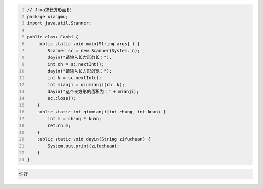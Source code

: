 .. title: Java代码案例——求长方形面积
.. slug: javadai-ma-an-li-qiu-chang-fang-xing-mian-ji
.. date: 2022-11-01 10:39:57 UTC+08:00
.. tags: Java代码案例
.. category: Java
.. link: 
.. description: 
.. type: text

.. code-block:: java
    :number-lines:

    // Java求长方形面积
    package xiangmu;
    import java.util.Scanner;

    public class Ceshi {
        public static void main(String args[]) {
            Scanner sc = new Scanner(System.in);
            dayin("请输入长方形的长：");
            int ch = sc.nextInt();
            dayin("请输入长方形的宽：");
            int k = sc.nextInt();
            int mianji = qiumianji(ch, k);
            dayin("这个长方形的面积为：" + mianji);
            sc.close();
        }
        public static int qiumianji(int chang, int kuan) {
            int m = chang * kuan;
            return m;
        }
        public static void dayin(String zifuchuan) {
            System.out.print(zifuchuan);
        }
    }



.. code-block:: text

    你好

